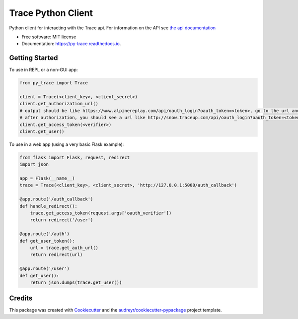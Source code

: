 ===================
Trace Python Client
===================


.. image:: https://img.shields.io/pypi/v/py-trace.svg
        :target: https://pypi.python.org/pypi/py-trace

.. image:: https://img.shields.io/travis/aiguofer/py-trace.svg
        :target: https://travis-ci.org/aiguofer/py-trace

.. image:: https://readthedocs.org/projects/py-trace/badge/?version=latest
        :target: https://py-trace.readthedocs.io/en/latest/?badge=latest
        :alt: Documentation Status



Python client for interacting with the Trace api. For information on the API see `the api documentation <http://developers.traceup.com/>`_


* Free software: MIT license
* Documentation: https://py-trace.readthedocs.io.


Getting Started
---------------

To use in REPL or a non-GUI app:

.. code-block:: python

    from py_trace import Trace

    client = Trace(<client_key>, <client_secret>)
    client.get_authorization_url()
    # output should be like https://www.alpinereplay.com/api/oauth_login?oauth_token=<token>, go to the url and authorize the app
    # after authorization, you should see a url like http://snow.traceup.com/api/oauth_login?oauth_token=<token>&oauth_verifier=<verifier>
    client.get_access_token(<verifier>)
    client.get_user()

To use in a web app (using a very basic Flask example):

.. code-block:: python

    from flask import Flask, request, redirect
    import json

    app = Flask(__name__)
    trace = Trace(<client_key>, <client_secret>, 'http://127.0.0.1:5000/auth_callback')

    @app.route('/auth_callback')
    def handle_redirect():
        trace.get_access_token(request.args['oauth_verifier'])
        return redirect('/user')

    @app.route('/auth')
    def get_user_token():
        url = trace.get_auth_url()
        return redirect(url)

    @app.route('/user')
    def get_user():
        return json.dumps(trace.get_user())


Credits
-------

This package was created with Cookiecutter_ and the `audreyr/cookiecutter-pypackage`_ project template.

.. _Cookiecutter: https://github.com/audreyr/cookiecutter
.. _`audreyr/cookiecutter-pypackage`: https://github.com/audreyr/cookiecutter-pypackage
